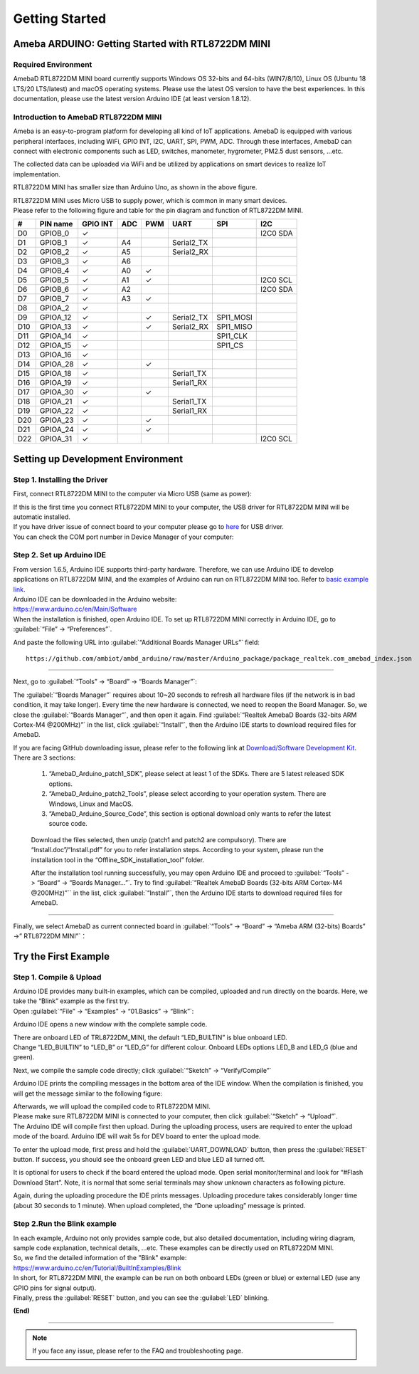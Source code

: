 ###############
Getting Started
###############

**************************************************
Ameba ARDUINO: Getting Started with RTL8722DM MINI
**************************************************

Required Environment
====================

AmebaD RTL8722DM MINI board currently supports Windows OS 32-bits and 64-bits (WIN7/8/10), 
Linux OS (Ubuntu 18 LTS/20 LTS/latest) and macOS operating systems. Please use the latest 
OS version to have the best experiences. In this documentation, please use the latest 
version Arduino IDE (at least version 1.8.12).

Introduction to AmebaD RTL8722DM MINI
=====================================

Ameba is an easy-to-program platform for developing all kind of IoT applications. AmebaD 
is equipped with various peripheral interfaces, including WiFi, GPIO INT, I2C, UART, SPI, 
PWM, ADC. Through these interfaces, AmebaD can connect with electronic components such as 
LED, switches, manometer, hygrometer, PM2.5 dust sensors, …etc.

The collected data can be uploaded via WiFi and be utilized by applications on smart 
devices to realize IoT implementation.

|ambd-mini-get-start-1|

RTL8722DM MINI has smaller size than Arduino Uno, as shown in the above figure.

|ambd-mini-get-start-2|

| RTL8722DM MINI uses Micro USB to supply power, which is common in many smart devices.
| Please refer to the following figure and table for the pin diagram and function of RTL8722DM MINI.

|ambd-mini-get-start-3|

|ambd-mini-get-start-4|

=== ======== ======== === === ========== ========= ========
\#  PIN name GPIO INT ADC PWM UART       SPI       I2C
=== ======== ======== === === ========== ========= ========
D0  GPIOB_0  ✓                                     I2C0 SDA
D1  GPIOB_1  ✓        A4      Serial2_TX            
D2  GPIOB_2  ✓        A5      Serial2_RX            
D3  GPIOB_3  ✓        A6                            
D4  GPIOB_4  ✓        A0  ✓                         
D5  GPIOB_5  ✓        A1  ✓                        I2C0 SCL
D6  GPIOB_6  ✓        A2                           I2C0 SDA
D7  GPIOB_7  ✓        A3  ✓                         
D8  GPIOA_2  ✓                                      
D9  GPIOA_12 ✓            ✓   Serial2_TX SPI1_MOSI  
D10 GPIOA_13 ✓            ✓   Serial2_RX SPI1_MISO  
D11 GPIOA_14 ✓                           SPI1_CLK   
D12 GPIOA_15 ✓                           SPI1_CS    
D13 GPIOA_16 ✓                                      
D14 GPIOA_28 ✓            ✓                         
D15 GPIOA_18 ✓                Serial1_TX            
D16 GPIOA_19 ✓                Serial1_RX            
D17 GPIOA_30 ✓            ✓                         
D18 GPIOA_21 ✓                Serial1_TX            
D19 GPIOA_22 ✓                Serial1_RX            
D20 GPIOA_23 ✓            ✓                         
D21 GPIOA_24 ✓            ✓                         
D22 GPIOA_31 ✓                                     I2C0 SCL
=== ======== ======== === === ========== ========= ========


**********************************
Setting up Development Environment
**********************************

Step 1. Installing the Driver
=============================

First, connect RTL8722DM MINI to the computer via Micro USB (same as power):

|ambd-mini-get-start-2|

| If this is the first time you connect RTL8722DM MINI to your computer, 
  the USB driver for RTL8722DM MINI will be automatic installed.
| If you have driver issue of connect board to your computer please go to 
  `here <https://ftdichip.com/drivers/>`_ for USB driver.
| You can check the COM port number in Device Manager of your computer:

|ambd-mini-get-start-5|

Step 2. Set up Arduino IDE
==========================

| From version 1.6.5, Arduino IDE supports third-party hardware.
  Therefore, we can use Arduino IDE to develop applications on
  RTL8722DM MINI, and the examples of Arduino can run on RTL8722DM MINI
  too. Refer to `basic example link 
  <https://www.amebaiot.com.cn/amebad-mini-arduino-compatible-ex/>`__.

| Arduino IDE can be downloaded in the Arduino website: 
| https://www.arduino.cc/en/Main/Software
| When the installation is finished, open Arduino IDE. To set up
  RTL8722DM MINI correctly in Arduino IDE, go to :guilabel:`“File” -> “Preferences”`.

|ambd-mini-get-start-6|

And paste the following URL into :guilabel:`“Additional Boards Manager URLs”` field::
      
   https://github.com/ambiot/ambd_arduino/raw/master/Arduino_package/package_realtek.com_amebad_index.json

----

Next, go to :guilabel:`“Tools” -> “Board” -> “Boards Manager”`:

|ambd-mini-get-start-7|

The :guilabel:`“Boards Manager”` requires about 10~20 seconds to refresh all
hardware files (if the network is in bad condition, it may take longer).
Every time the new hardware is connected, we need to reopen the Board
Manager. So, we close the :guilabel:`“Boards Manager”`, and then open it again. Find
:guilabel:`“Realtek AmebaD Boards (32-bits ARM Cortex-M4 @200MHz)”` in the list,
click :guilabel:`“Install”`, then the Arduino IDE starts to download required files
for AmebaD.

|ambd-mini-get-start-8|

| If you are facing GitHub downloading issue, please refer to the
  following link at `Download/Software Development Kit`_. There are 3
  sections:
      
      1. “AmebaD_Arduino_patch1_SDK”, please select at least 1 of the SDKs. There are 5 latest released SDK options.
      2. “AmebaD_Arduino_patch2_Tools”, please select according to your operation system. There are Windows, Linux and MacOS. 
      3. “AmebaD_Arduino_Source_Code”, this section is optional download only wants to refer the latest source code.

.. _Download/Software Development Kit: https://www.amebaiot.com.cn/en/ameba-arduino-summary/

   Download the files selected, then unzip (patch1 and patch2 are compulsory). 
   There are “Install.doc”/“Install.pdf” for you to refer installation steps. 
   According to your system, please run the installation tool in the 
   “Offline_SDK_installation_tool” folder.

   After the installation tool running successfully, you may open Arduino
   IDE and proceed to :guilabel:`“Tools” -> “Board“ -> “Boards Manager…”`. Try to find
   :guilabel:`“Realtek AmebaD Boards (32-bits ARM Cortex-M4 @200MHz)”`` in the list,
   click :guilabel:`“Install”`, then the Arduino IDE starts to download required files
   for AmebaD.

----

Finally, we select AmebaD as current connected board in 
:guilabel:`“Tools” -> “Board” -> “Ameba ARM (32-bits) Boards” ->” RTL8722DM MINI”`：

|ambd-mini-get-start-9|


*********************
Try the First Example
*********************

Step 1. Compile & Upload
========================

| Arduino IDE provides many built-in examples, which can be compiled,
  uploaded and run directly on the boards. Here, we take the “Blink”
  example as the first try.
| Open :guilabel:`“File” -> “Examples” -> “01.Basics” -> “Blink”`:

|ambd-mini-get-start-10|

Arduino IDE opens a new window with the complete sample code.

|ambd-mini-get-start-11|

| There are onboard LED of TRL8722DM_MINI, the default “LED_BUILTIN” is
  blue onboard LED.
| Change “LED_BUILTIN” to “LED_B” or “LED_G” for different colour.
  Onboard LEDs options LED_B and LED_G (blue and green).

|ambd-mini-get-start-12|

Next, we compile the sample code directly; click 
:guilabel:`“Sketch” -> “Verify/Compile”`

|ambd-mini-get-start-13|

Arduino IDE prints the compiling messages in the bottom area of the IDE
window. When the compilation is finished, you will get the message
similar to the following figure:

|ambd-mini-get-start-14|

| Afterwards, we will upload the compiled code to RTL8722DM MINI.
| Please make sure RTL8722DM MINI is connected to your computer, then
  click :guilabel:`“Sketch” -> “Upload”`.

| The Arduino IDE will compile first then upload. During the uploading
  process, users are required to enter the upload mode of the board.
  Arduino IDE will wait 5s for DEV board to enter the upload mode.

|ambd-mini-get-start-15|

To enter the upload mode, first press and hold the :guilabel:`UART_DOWNLOAD` button,
then press the :guilabel:`RESET` button. If success, you should see the onboard
green LED and blue LED all turned off.

|ambd-mini-get-start-16|

It is optional for users to check if the board entered the upload mode. 
Open serial monitor/terminal and look for “#Flash Download Start”. 
Note, it is normal that some serial terminals may show unknown characters as following picture.

|ambd-mini-get-start-17|

Again, during the uploading procedure the IDE prints messages. Uploading
procedure takes considerably longer time (about 30 seconds to 1 minute).
When upload completed, the “Done uploading” message is printed.

Step 2.Run the Blink example
============================

| In each example, Arduino not only provides sample code, but also
  detailed documentation, including wiring diagram, sample code
  explanation, technical details, …etc. These examples can be directly
  used on RTL8722DM MINI.
| So, we find the detailed information of the "Blink" example:
| https://www.arduino.cc/en/Tutorial/BuiltInExamples/Blink

| In short, for RTL8722DM MINI, the example can be run on both onboard
  LEDs (green or blue) or external LED (use any GPIO pins for signal
  output).
| Finally, press the :guilabel:`RESET` button, and you can see the :guilabel:`LED` blinking.

**(End)**

-----------------------------------------------------------------------------------

.. note:: If you face any issue, please refer to the FAQ and troubleshooting page.

.. |ambd-mini-get-start-1| image:: ../media/GettingStarted/image1.jpeg
   :alt: board-front
   :width: 657
   :height: 1096
   :scale: 50 %

.. |ambd-mini-get-start-2| image:: ../media/GettingStarted/image2.jpeg
   :alt: board-bottom
   :width: 631
   :height: 1031
   :scale: 50 %

.. |ambd-mini-get-start-3| image:: ../media/GettingStarted/image3.png
   :alt: pin-diagram-front
   :width: 2103
   :height: 1089
   :scale: 35 %

.. |ambd-mini-get-start-4| image:: ../media/GettingStarted/image3-2.png
   :alt: pin-diagram-bottom
   :width: 2103
   :height: 2630
   :scale: 20 %

.. |ambd-mini-get-start-5| image:: ../media/GettingStarted/image4.jpeg
   :alt: install-driver
   :width: 298
   :height: 628
   :scale: 100 %

.. |ambd-mini-get-start-6| image:: ../media/GettingStarted/image5.jpeg
   :alt: get-start-6
   :width: 386
   :height: 441
   :scale: 100 %

.. |ambd-mini-get-start-7| image:: ../media/GettingStarted/image6.jpeg
   :alt: get-start-7
   :width: 664
   :height: 600
   :scale: 100 %

.. |ambd-mini-get-start-8| image:: ../media/GettingStarted/image7.jpeg
   :alt: get-start-8
   :width: 800
   :height: 450
   :scale: 100 %

.. |ambd-mini-get-start-9| image:: ../media/GettingStarted/image8.jpeg
   :alt: get-start-9
   :width: 824
   :height: 600
   :scale: 100 %

.. |ambd-mini-get-start-10| image:: ../media/GettingStarted/image9.jpeg
   :alt: get-start-10
   :width: 588
   :height: 711
   :scale: 100 %

.. |ambd-mini-get-start-11| image:: ../media/GettingStarted/image10.jpeg
   :alt: get-start-11
   :width: 678
   :height: 746
   :scale: 100 %

.. |ambd-mini-get-start-12| image:: ../media/GettingStarted/image11.jpeg
   :alt: get-start-12
   :width: 393
   :height: 613
   :scale: 50 %

.. |ambd-mini-get-start-13| image:: ../media/GettingStarted/image12.jpeg
   :alt: get-start-13
   :width: 678
   :height: 746
   :scale: 100 %

.. |ambd-mini-get-start-14| image:: ../media/GettingStarted/image13.jpeg
   :alt: get-start-14
   :width: 678
   :height: 746
   :scale: 100 %

.. |ambd-mini-get-start-15| image:: ../media/GettingStarted/image14.jpeg
   :alt: get-start-15
   :width: 711
   :height: 752
   :scale: 100 %

.. |ambd-mini-get-start-16| image:: ../media/GettingStarted/image15.jpeg
   :alt: get-start-16
   :width: 528
   :height: 459
   :scale: 100 %

.. |ambd-mini-get-start-17| image:: ../media/GettingStarted/image16.jpeg
   :alt: get-start-17
   :width: 930
   :height: 603
   :scale: 80 %